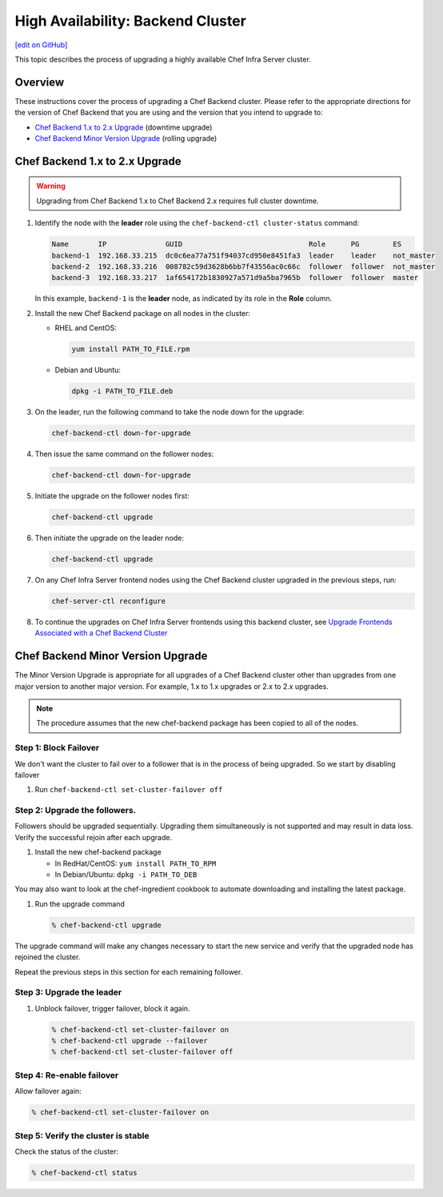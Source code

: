 =====================================================
High Availability: Backend Cluster
=====================================================
`[edit on GitHub] <https://github.com/chef/chef-web-docs/blob/master/chef_master/source/upgrade_server_ha_v2.rst>`__

.. image:: ../../images/chef_automate_full.png
   :width: 40px
   :height: 17px

This topic describes the process of upgrading a highly available Chef Infra Server cluster.

Overview
=====================================================
These instructions cover the process of upgrading a Chef Backend cluster. Please refer to the appropriate directions for the version of Chef Backend that you are using and the version that you intend to upgrade to:

* `Chef Backend 1.x to 2.x Upgrade`_ (downtime upgrade)
* `Chef Backend Minor Version Upgrade`_ (rolling upgrade)

Chef Backend 1.x to 2.x Upgrade
=====================================================

.. warning:: Upgrading from Chef Backend 1.x to Chef Backend 2.x requires full cluster downtime.

#. Identify the node with the **leader** role using the ``chef-backend-ctl cluster-status`` command:

   .. code-block:: none

    Name       IP              GUID                              Role      PG        ES
    backend-1  192.168.33.215  dc0c6ea77a751f94037cd950e8451fa3  leader    leader    not_master
    backend-2  192.168.33.216  008782c59d3628b6bb7f43556ac0c66c  follower  follower  not_master
    backend-3  192.168.33.217  1af654172b1830927a571d9a5ba7965b  follower  follower  master

   In this example, ``backend-1`` is the **leader** node, as indicated by its role in the **Role** column. 

#. Install the new Chef Backend package on all nodes in the cluster:

   * RHEL and CentOS: 
   
     .. code-block:: bash

        yum install PATH_TO_FILE.rpm

   * Debian and Ubuntu:  
     
     .. code-block:: bash

        dpkg -i PATH_TO_FILE.deb

#. On the leader, run the following command to take the node down for the upgrade:

   .. code-block:: bash

      chef-backend-ctl down-for-upgrade

#. Then issue the same command on the follower nodes: 

   .. code-block:: bash

      chef-backend-ctl down-for-upgrade

#. Initiate the upgrade on the follower nodes first: 

   .. code-block:: bash

      chef-backend-ctl upgrade

#. Then initiate the upgrade on the leader node: 

   .. code-block:: bash
   
      chef-backend-ctl upgrade

#. On any Chef Infra Server frontend nodes using the Chef Backend cluster upgraded in the previous steps, run: 

   .. code-block:: bash

      chef-server-ctl reconfigure

#. To continue the upgrades on Chef Infra Server frontends using this backend cluster, see `Upgrade Frontends Associated with a Chef Backend Cluster <https://docs.chef.io/install_server_ha.html#upgrading-chef-server-on-the-frontend-machines>`_

Chef Backend Minor Version Upgrade
=====================================================

The Minor Version Upgrade is appropriate for all upgrades of a Chef Backend cluster other than upgrades from one major version to another major version. For example, 1.x to 1.x upgrades or 2.x to 2.x upgrades.

.. note:: The procedure assumes that the new chef-backend package has been copied to all of the nodes.

Step 1: Block Failover
-----------------------------------------------------
We don't want the cluster to fail over to a follower that is in the
process of being upgraded. So we start by disabling failover

#. Run ``chef-backend-ctl set-cluster-failover off``

Step 2: Upgrade the followers.
-----------------------------------------------------
Followers should be upgraded sequentially. Upgrading them simultaneously is not supported and may result in data loss. Verify the successful rejoin after each upgrade.

#. Install the new chef-backend package

   * In RedHat/CentOS: ``yum install PATH_TO_RPM``
   * In Debian/Ubuntu: ``dpkg -i PATH_TO_DEB``

You may also want to look at the chef-ingredient cookbook to automate
downloading and installing the latest package.

#. Run the upgrade command

   .. code-block:: bash

      % chef-backend-ctl upgrade

The upgrade command will make any changes necessary to start the new service and verify that the upgraded node has rejoined the cluster.

Repeat the previous steps in this section for each remaining follower.

Step 3: Upgrade the leader
------------------------------------------------------------

#. Unblock failover, trigger failover, block it again.

   .. code-block:: bash

      % chef-backend-ctl set-cluster-failover on
      % chef-backend-ctl upgrade --failover
      % chef-backend-ctl set-cluster-failover off

Step 4: Re-enable failover
-----------------------------------------------------

Allow failover again:

.. code-block:: bash

   % chef-backend-ctl set-cluster-failover on

Step 5: Verify the cluster is stable
-----------------------------------------------------

Check the status of the cluster:

.. code-block:: bash

   % chef-backend-ctl status
